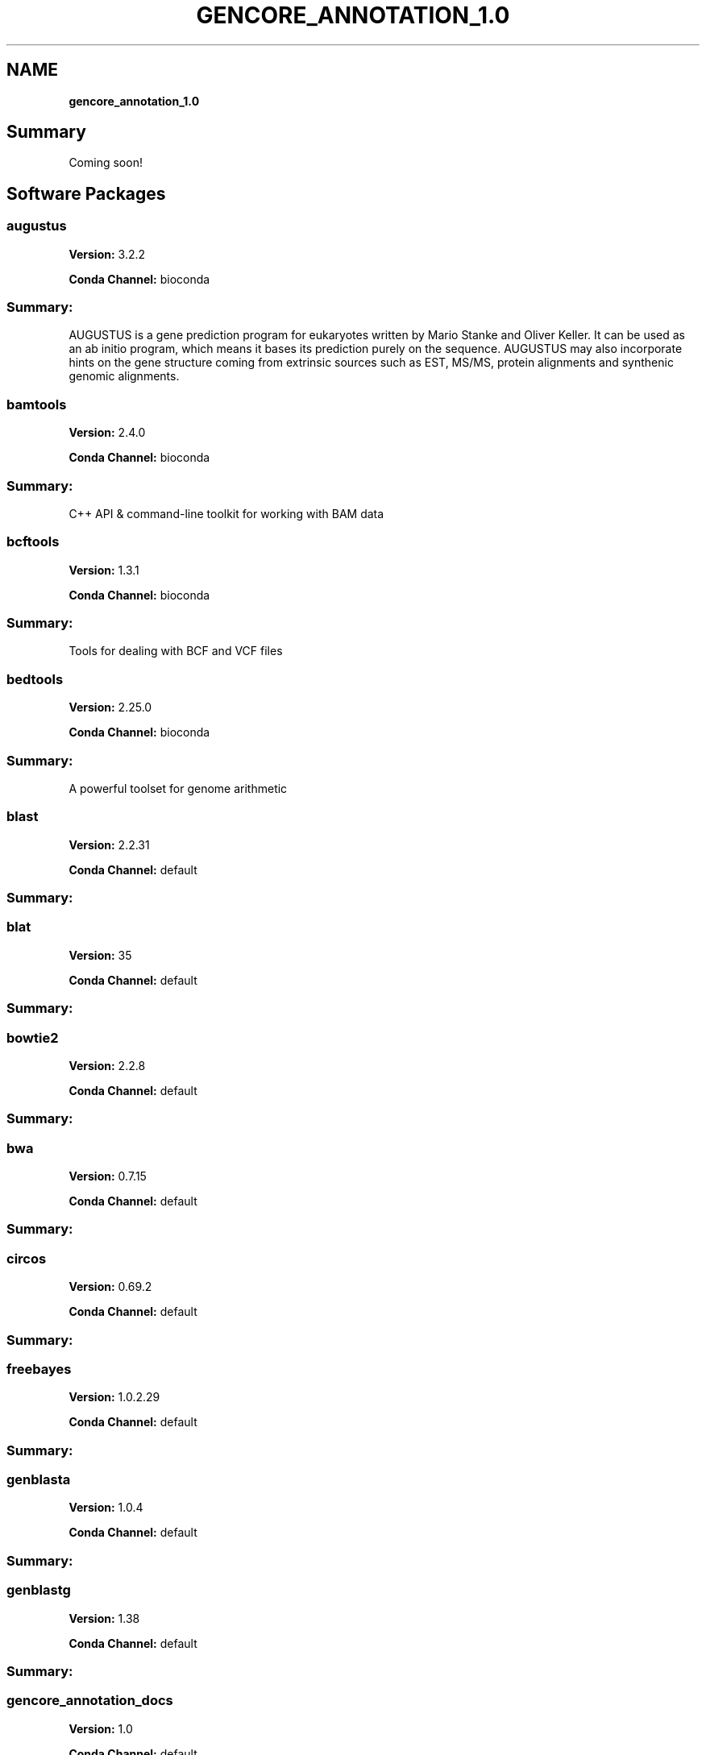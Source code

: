 .TH "GENCORE_ANNOTATION_1\.0" "" "September 2016" "" ""
.SH "NAME"
\fBgencore_annotation_1.0\fR
.SH Summary
.P
Coming soon!
.SH Software Packages
.SS augustus
.P
\fBVersion:\fR 3\.2\.2
.P
\fBConda Channel:\fR bioconda
.SS Summary:
.P
AUGUSTUS is a gene prediction program for eukaryotes written by Mario Stanke and Oliver Keller\. It can be used as an ab initio program, which means it bases its prediction purely on the sequence\. AUGUSTUS may also incorporate hints on the gene structure coming from extrinsic sources such as EST, MS/MS, protein alignments and synthenic genomic alignments\.
.SS bamtools
.P
\fBVersion:\fR 2\.4\.0
.P
\fBConda Channel:\fR bioconda
.SS Summary:
.P
C++ API & command\-line toolkit for working with BAM data
.SS bcftools
.P
\fBVersion:\fR 1\.3\.1
.P
\fBConda Channel:\fR bioconda
.SS Summary:
.P
Tools for dealing with BCF and VCF files
.SS bedtools
.P
\fBVersion:\fR 2\.25\.0
.P
\fBConda Channel:\fR bioconda
.SS Summary:
.P
A powerful toolset for genome arithmetic
.SS blast
.P
\fBVersion:\fR 2\.2\.31
.P
\fBConda Channel:\fR default
.SS Summary:
.SS blat
.P
\fBVersion:\fR 35
.P
\fBConda Channel:\fR default
.SS Summary:
.SS bowtie2
.P
\fBVersion:\fR 2\.2\.8
.P
\fBConda Channel:\fR default
.SS Summary:
.SS bwa
.P
\fBVersion:\fR 0\.7\.15
.P
\fBConda Channel:\fR default
.SS Summary:
.SS circos
.P
\fBVersion:\fR 0\.69\.2
.P
\fBConda Channel:\fR default
.SS Summary:
.SS freebayes
.P
\fBVersion:\fR 1\.0\.2\.29
.P
\fBConda Channel:\fR default
.SS Summary:
.SS genblasta
.P
\fBVersion:\fR 1\.0\.4
.P
\fBConda Channel:\fR default
.SS Summary:
.SS genblastg
.P
\fBVersion:\fR 1\.38
.P
\fBConda Channel:\fR default
.SS Summary:
.SS gencore_annotation_docs
.P
\fBVersion:\fR 1\.0
.P
\fBConda Channel:\fR default
.SS Summary:
.SS gencore_annotation_docs
.P
\fBVersion:\fR 1\.0
.P
\fBConda Channel:\fR default
.SS Summary:
.SS hmmer
.P
\fBVersion:\fR 3\.1b2
.P
\fBConda Channel:\fR default
.SS Summary:
.SS jellyfish
.P
\fBVersion:\fR 2\.2\.3
.P
\fBConda Channel:\fR default
.SS Summary:
.SS kat
.P
\fBVersion:\fR 2\.0\.8
.P
\fBConda Channel:\fR default
.SS Summary:
.SS kmergenie
.P
\fBVersion:\fR 1\.7016
.P
\fBConda Channel:\fR default
.SS Summary:
.SS perl\-biox\-workflow\-plugin\-filedetails
.P
\fBVersion:\fR 0\.11
.P
\fBConda Channel:\fR default
.SS Summary:
.SS perl\-biox\-workflow\-plugin\-fileexists
.P
\fBVersion:\fR 0\.13
.P
\fBConda Channel:\fR default
.SS Summary:
.SS perl\-biox\-workflow
.P
\fBVersion:\fR 1\.10
.P
\fBConda Channel:\fR default
.SS Summary:
.SS perl\-hpc\-runner\-slurm
.P
\fBVersion:\fR 2\.58
.P
\fBConda Channel:\fR default
.SS Summary:
.SS repeatmasker
.P
\fBVersion:\fR 4\.0\.6
.P
\fBConda Channel:\fR default
.SS Summary:
.SS rmblast
.P
\fBVersion:\fR 2\.2\.28
.P
\fBConda Channel:\fR default
.SS Summary:
.SS samtools
.P
\fBVersion:\fR 1\.3\.1
.P
\fBConda Channel:\fR default
.SS Summary:
.SS snpeff
.P
\fBVersion:\fR 4\.3
.P
\fBConda Channel:\fR default
.SS Summary:
.SS tophat
.P
\fBVersion:\fR 2\.1\.0
.P
\fBConda Channel:\fR default
.SS Summary:
.SS transdecoder
.P
\fBVersion:\fR 2\.1\.0
.P
\fBConda Channel:\fR default
.SS Summary:
.SS trinotate
.P
\fBVersion:\fR 3\.2\.2
.P
\fBConda Channel:\fR default
.SS Summary:
.SS vcflib
.P
\fBVersion:\fR 1\.0\.0_rc1
.P
\fBConda Channel:\fR default
.SS Summary:
.SS vcftools
.P
\fBVersion:\fR 0\.1\.14
.P
\fBConda Channel:\fR default
.SS Summary:


